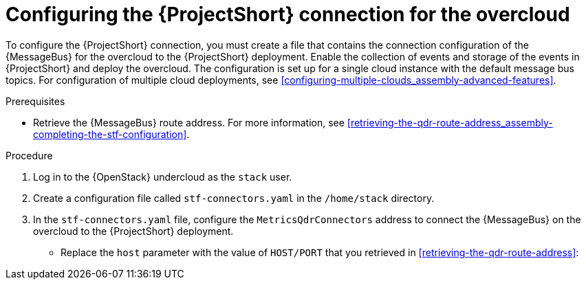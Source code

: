 // Module included in the following assemblies:
//
// <List assemblies here, each on a new line>

// This module can be included from assemblies using the following include statement:
// include::<path>/proc_configuring-the-stf-connection-for-the-overcloud.adoc[leveloffset=+1]

// The file name and the ID are based on the module title. For example:
// * file name: proc_doing-procedure-a.adoc
// * ID: [id='proc_doing-procedure-a_{context}']
// * Title: = Doing procedure A
//
// The ID is used as an anchor for linking to the module. Avoid changing
// it after the module has been published to ensure existing links are not
// broken.
//
// The `context` attribute enables module reuse. Every module's ID includes
// {context}, which ensures that the module has a unique ID even if it is
// reused multiple times in a guide.
//
// Start the title with a verb, such as Creating or Create. See also
// _Wording of headings_ in _The IBM Style Guide_.

[id="configuring-the-stf-connection-for-the-overcloud_{context}"]
= Configuring the {ProjectShort} connection for the overcloud

[role="_abstract"]
To configure the {ProjectShort} connection, you must create a file that contains the connection configuration of the {MessageBus} for the overcloud to the {ProjectShort} deployment. Enable the collection of events and storage of the events in {ProjectShort} and deploy the overcloud. The configuration is set up for a single cloud instance with the default message bus topics. For configuration of multiple cloud deployments, see xref:configuring-multiple-clouds_assembly-advanced-features[].

.Prerequisites

* Retrieve the {MessageBus} route address. For more information, see xref:retrieving-the-qdr-route-address_assembly-completing-the-stf-configuration[].

.Procedure

. Log in to the {OpenStack} undercloud as the `stack` user.

. Create a configuration file called `stf-connectors.yaml` in the `/home/stack` directory.

. In the `stf-connectors.yaml` file, configure the `MetricsQdrConnectors` address to connect the {MessageBus} on the overcloud to the {ProjectShort} deployment.
* Replace the `host` parameter with the value of `HOST/PORT` that you retrieved in xref:retrieving-the-qdr-route-address[]:
+
ifdef::include_when_13[]
[source,yaml,options="nowrap",subs="+quotes"]
----
parameter_defaults:
    MetricsQdrConnectors:
    - host: default-interconnect-5671-service-telemetry.apps.stf.cloudops.psi.redhat.com
      port: 443
      role: edge
      sslProfile: sslProfile
      verifyHostname: false

    MetricsQdrSSLProfiles:
    -   name: sslProfile
        caCertFileContent: |
          ----BEGIN CERTIFICATE----
          <snip>
          ----END CERTIFICATE----
----
endif::include_when_13[]
ifdef::include_when_16[]
[source,yaml,options="nowrap",subs="+quotes"]
----
parameter_defaults:
    MetricsQdrConnectors:
    - host: default-interconnect-5671-service-telemetry.apps.infra.watch
      port: 443
      role: edge
      sslProfile: sslProfile
      verifyHostname: false
----
endif::include_when_16[]